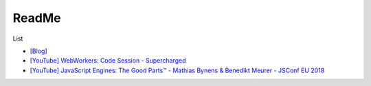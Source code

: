 ReadMe
=========

List

- `[Blog] <https://cythilya.github.io/2018/11/10/inside-look-at-modern-web-browser/>`_

- `[YouTube] WebWorkers: Code Session - Supercharged <https://www.youtube.com/watch?v=X57mh8tKkgE>`_

- `[YouTube] JavaScript Engines: The Good Parts™ - Mathias Bynens & Benedikt Meurer - JSConf EU 2018 <https://www.youtube.com/watch?v=5nmpokoRaZI>`_



